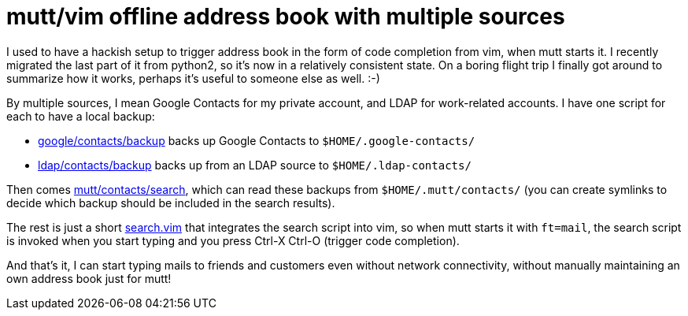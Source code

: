 = mutt/vim offline address book with multiple sources

:slug: mutt-address-book
:category: vim
:tags: en, mutt
:date: 2018-09-22T23:17:46Z

I used to have a hackish setup to trigger address book in the form of code
completion from vim, when mutt starts it. I recently migrated the last part of
it from python2, so it's now in a relatively consistent state. On a boring
flight trip I finally got around to summarize how it works, perhaps it's
useful to someone else as well. :-)

By multiple sources, I mean Google Contacts for my private account, and LDAP
for work-related accounts. I have one script for each to have a local backup:

- http://github.com/vmiklos/vmexam/tree/master/google/contacts/backup[google/contacts/backup]
  backs up Google Contacts to `$HOME/.google-contacts/`
- https://github.com/vmiklos/vmexam/blob/master/ldap/contacts/backup[ldap/contacts/backup]
  backs up from an LDAP source to `$HOME/.ldap-contacts/`

Then comes
https://github.com/vmiklos/vmexam/blob/master/mutt/contacts/search[mutt/contacts/search],
which can read these backups from `$HOME/.mutt/contacts/` (you can create
symlinks to decide which backup should be included in the search results).

The rest is just a short
https://github.com/vmiklos/vmexam/blob/master/mutt/contacts/search.vim[search.vim]
that integrates the search script into vim, so when mutt starts it with
`ft=mail`, the search script is invoked when you start typing and you press
Ctrl-X Ctrl-O (trigger code completion).

And that's it, I can start typing mails to friends and customers even without
network connectivity, without manually maintaining an own address book just
for mutt!

// vim: ft=asciidoc
